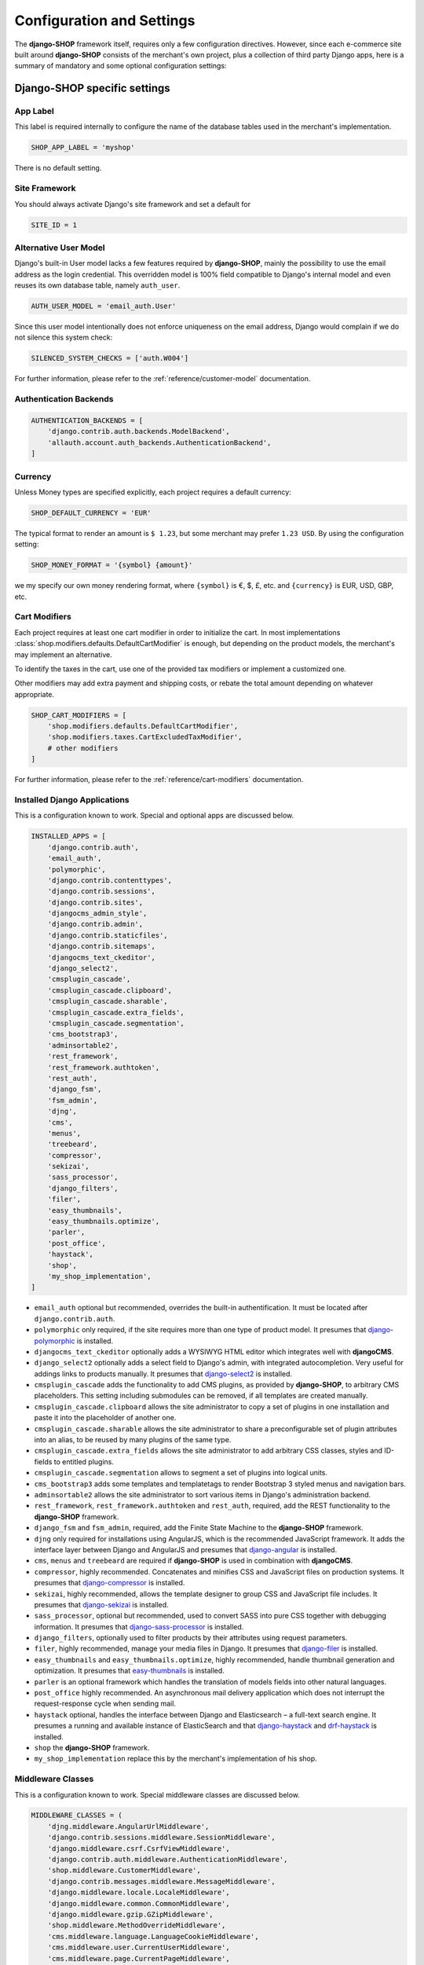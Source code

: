 .. reference/configuration:

==========================
Configuration and Settings
==========================

The **django-SHOP** framework itself, requires only a few configuration directives. However, since
each e-commerce site built around **django-SHOP** consists of the merchant's own project, plus a
collection of third party Django apps, here is a summary of mandatory and some optional
configuration settings:


Django-SHOP specific settings
=============================

App Label
---------

This label is required internally to configure the name of the database tables used in the
merchant's implementation.

.. code-block:: python

	SHOP_APP_LABEL = 'myshop'

There is no default setting.


Site Framework
--------------

You should always activate Django's site framework and set a default for

.. code-block:: python

	SITE_ID = 1


Alternative User Model
----------------------

Django's built-in User model lacks a few features required by **django-SHOP**, mainly the
possibility to use the email address as the login credential. This overridden model is 100% field
compatible to Django's internal model and even reuses its own database table, namely ``auth_user``.

.. code-block:: python

	AUTH_USER_MODEL = 'email_auth.User'

Since this user model intentionally does not enforce uniqueness on the email address, Django would
complain if we do not silence this system check:

.. code-block:: python

	SILENCED_SYSTEM_CHECKS = ['auth.W004']

For further information, please refer to the :ref:`reference/customer-model` documentation.


Authentication Backends
-----------------------

.. code-block:: python

	AUTHENTICATION_BACKENDS = [
	    'django.contrib.auth.backends.ModelBackend',
	    'allauth.account.auth_backends.AuthenticationBackend',
	]

.. _allauth: http://django-allauth.readthedocs.io/en/latest/


Currency
--------

Unless Money types are specified explicitly, each project requires a default currency:

.. code-block:: python

	SHOP_DEFAULT_CURRENCY = 'EUR'

The typical format to render an amount is ``$ 1.23``, but some merchant may prefer ``1.23 USD``.
By using the configuration setting:

.. code-block:: python

	SHOP_MONEY_FORMAT = '{symbol} {amount}'

we my specify our own money rendering format, where ``{symbol}`` is €, $, £, etc. and ``{currency}``
is EUR, USD, GBP, etc.


Cart Modifiers
--------------

Each project requires at least one cart modifier in order to initialize the cart. In most
implementations :class:`shop.modifiers.defaults.DefaultCartModifier` is enough, but depending
on the product models, the merchant's may implement an alternative.

To identify the taxes in the cart, use one of the provided tax modifiers or implement a customized
one.

Other modifiers may add extra payment and shipping costs, or rebate the total amount depending
on whatever appropriate.

.. code-block:: python

	SHOP_CART_MODIFIERS = [
	    'shop.modifiers.defaults.DefaultCartModifier',
	    'shop.modifiers.taxes.CartExcludedTaxModifier',
	    # other modifiers
	]

For further information, please refer to the :ref:`reference/cart-modifiers` documentation.


Installed Django Applications
-----------------------------

This is a configuration known to work. Special and optional apps are discussed below.

.. code-block:: python

	INSTALLED_APPS = [
	    'django.contrib.auth',
	    'email_auth',
	    'polymorphic',
	    'django.contrib.contenttypes',
	    'django.contrib.sessions',
	    'django.contrib.sites',
	    'djangocms_admin_style',
	    'django.contrib.admin',
	    'django.contrib.staticfiles',
	    'django.contrib.sitemaps',
	    'djangocms_text_ckeditor',
	    'django_select2',
	    'cmsplugin_cascade',
	    'cmsplugin_cascade.clipboard',
	    'cmsplugin_cascade.sharable',
	    'cmsplugin_cascade.extra_fields',
	    'cmsplugin_cascade.segmentation',
	    'cms_bootstrap3',
	    'adminsortable2',
	    'rest_framework',
	    'rest_framework.authtoken',
	    'rest_auth',
	    'django_fsm',
	    'fsm_admin',
	    'djng',
	    'cms',
	    'menus',
	    'treebeard',
	    'compressor',
	    'sekizai',
	    'sass_processor',
	    'django_filters',
	    'filer',
	    'easy_thumbnails',
	    'easy_thumbnails.optimize',
	    'parler',
	    'post_office',
	    'haystack',
	    'shop',
	    'my_shop_implementation',
	]

* ``email_auth`` optional but recommended, overrides the built-in authentification. It must be
  located after ``django.contrib.auth``.
* ``polymorphic`` only required, if the site requires more than one type of product model.
  It presumes that django-polymorphic_ is installed.
* ``djangocms_text_ckeditor`` optionally adds a WYSIWYG HTML editor which integrates well with
  **djangoCMS**.
* ``django_select2`` optionally adds a select field to Django's admin, with integrated
  autocompletion. Very useful for addings links to products manually. It presumes that
  django-select2_ is installed.
* ``cmsplugin_cascade`` adds the functionality to add CMS plugins, as provided by **django-SHOP**,
  to arbitrary CMS placeholders. This setting including submodules can be removed, if all templates
  are created manually.
* ``cmsplugin_cascade.clipboard`` allows the site administrator to copy a set of plugins in one
  installation and paste it into the placeholder of another one.
* ``cmsplugin_cascade.sharable`` allows the site administrator to share a preconfigurable set
  of plugin attributes into an alias, to be reused by many plugins of the same type.
* ``cmsplugin_cascade.extra_fields`` allows the site administrator to add arbitrary CSS classes,
  styles and ID-fields to entitled plugins.
* ``cmsplugin_cascade.segmentation`` allows to segment a set of plugins into logical units.
* ``cms_bootstrap3`` adds some templates and templatetags to render Bootstrap 3 styled menus
  and navigation bars.
* ``adminsortable2`` allows the site administrator to sort various items in Django's administration
  backend.
* ``rest_framework``, ``rest_framework.authtoken`` and ``rest_auth``, required, add the REST
  functionality to the **django-SHOP** framework.
* ``django_fsm`` and ``fsm_admin``, required, add the Finite State Machine to the **django-SHOP**
  framework.
* ``djng`` only required for installations using AngularJS, which is the recommended JavaScript
  framework. It adds the interface layer between Django and AngularJS and presumes that
  django-angular_ is installed.
* ``cms``, ``menus`` and ``treebeard`` are required if **django-SHOP** is used in combination with
  **djangoCMS**.
* ``compressor``, highly recommended. Concatenates and minifies CSS and JavaScript files on
  production systems. It presumes that django-compressor_ is installed.
* ``sekizai``, highly recommended, allows the template designer to group CSS and JavaScript
  file includes. It presumes that django-sekizai_ is installed.
* ``sass_processor``, optional but recommended, used to convert SASS into pure CSS together
  with debugging information. It presumes that django-sass-processor_ is installed.
* ``django_filters``, optionally used to filter products by their attributes using request
  parameters.
* ``filer``, highly recommended, manage your media files in Django. It presumes that django-filer_
  is installed.
* ``easy_thumbnails`` and ``easy_thumbnails.optimize``, highly recommended, handle thumbnail
  generation and optimization. It presumes that easy-thumbnails_ is installed.
* ``parler`` is an optional framework which handles the translation of models fields into other
  natural languages.
* ``post_office`` highly recommended. An asynchronous mail delivery application which does not
  interrupt the request-response cycle when sending mail.
* ``haystack`` optional, handles the interface between Django and Elasticsearch – a full-text
  search engine. It presumes a running and available instance of ElasticSearch and that
  django-haystack_ and drf-haystack_ is installed.
* ``shop`` the **django-SHOP** framework.
* ``my_shop_implementation`` replace this by the merchant's implementation of his shop.

.. _django-polymorphic: https://django-polymorphic.readthedocs.org/
.. _django-select2: https://django-select2.readthedocs.org/
.. _django-angular: https://django-angular.readthedocs.org/
.. _django-compressor: https://django-compressor.readthedocs.org/
.. _django-sekizai: https://django-sekizai.readthedocs.org/
.. _django-sass-processor: https://github.com/jrief/django-sass-processor/
.. _django-haystack: https://django-haystack.readthedocs.org/
.. _drf-haystack: https://drf-haystack.readthedocs.org/
.. _easy-thumbnails: https://easy-thumbnails.readthedocs.org/
.. _django-filer: https://django-filer.readthedocs.org/


Middleware Classes
------------------

This is a configuration known to work. Special middleware classes are discussed below.

.. code-block:: python

	MIDDLEWARE_CLASSES = (
	    'djng.middleware.AngularUrlMiddleware',
	    'django.contrib.sessions.middleware.SessionMiddleware',
	    'django.middleware.csrf.CsrfViewMiddleware',
	    'django.contrib.auth.middleware.AuthenticationMiddleware',
	    'shop.middleware.CustomerMiddleware',
	    'django.contrib.messages.middleware.MessageMiddleware',
	    'django.middleware.locale.LocaleMiddleware',
	    'django.middleware.common.CommonMiddleware',
	    'django.middleware.gzip.GZipMiddleware',
	    'shop.middleware.MethodOverrideMiddleware',
	    'cms.middleware.language.LanguageCookieMiddleware',
	    'cms.middleware.user.CurrentUserMiddleware',
	    'cms.middleware.page.CurrentPageMiddleware',
	    'cms.middleware.toolbar.ToolbarMiddleware',
	)

* ``djng.middleware.AngularUrlMiddleware`` adds a special router, so that we can use Django's
  ``reverse`` function from inside JavaScript. Only required in conjunction with django-angular_.
* ``shop.middleware.CustomerMiddleware`` add the Customer object to each request.
* ``shop.middleware.MethodOverrideMiddleware`` transforms PUT requests wrapped as POST requests
  back into the PUT method. This is required for compatibility with some JS frameworks and proxies.


Static Files
------------

If ``compressor`` and/or ``sass_processor`` are part of ``INSTALLED_APPS``, add their finders to
the list of the default ``STATICFILES_FINDERS``:

.. code-block:: python

	STATICFILES_FINDERS = [
	    'django.contrib.staticfiles.finders.FileSystemFinder',
	    'django.contrib.staticfiles.finders.AppDirectoriesFinder',
	    'sass_processor.finders.CssFinder',
	    'compressor.finders.CompressorFinder',
	]


**Django-SHOP** requires a few third party packages, which are not available from PyPI, they
instead must be installed via ``npm install``. In order to make these files available to our Django
application, we use the configuration setting:

.. code-block:: python

	STATICFILES_DIRS = [
	    ('node_modules', '/path/to/project/node_modules'),
	]

Some files installed by ``npm`` are processed by django-sass-processor_ and hence their path
must be made available:

.. code-block:: python

	NODE_MODULES_URL = STATIC_URL + 'node_modules/'

	SASS_PROCESSOR_INCLUDE_DIRS = (
	    os.path.join(PROJECT_ROOT, 'node_modules'),
	)

* The string provided by ``NODE_MODULES_URL`` is used by the special function ``get-setting()``
  in the provided SASS files.
* ``SASS_PROCESSOR_INCLUDE_DIRS`` extends the list of folders to look for ``@import ...`` statements
  in the provided SASS files.


Template Context Processors
---------------------------

Templates rendered by the **django-SHOP** framework require some additional objects or configuration
settings. Add them to each template using these context processors:

.. code-block:: python

	TEMPLATES = [{
	    ...
	    'OPTIONS': {
	        'context_processors': (
	            ...
	            'shop.context_processors.customer',
	            'shop.context_processors.ng_model_options',
	        ),
	    },
	}]

``shop.context_processors.customer`` adds the Customer object to the rendering context.

``shop.context_processors.ng_model_options`` adds the :ref:`reference/configuration#angular-specific-settings`
to the rendering context.


Configure the Order Workflow
----------------------------

The ordering workflow can be configured using a list or tuple of mixin classes.

.. code-block:: python

	SHOP_ORDER_WORKFLOWS = (
	    'shop.payment.defaults.PayInAdvanceWorkflowMixin',
	    'shop.shipping.defaults.CommissionGoodsWorkflowMixin',
	    # other workflow mixins
	)

This prevents to display all transitions configured by the workflow mixins inside the administration
backend:

	FSM_ADMIN_FORCE_PERMIT = True


Email settings
--------------

Since **django-SHOP** communicates with its customers via email, having a working outgoing e-mail
service is a fundamental requirement for **django-SHOP**. Adopt these settings to your
configuration. Please remember that e-mail is sent asynchronously via django-post_office_.

.. code-block:: python

	EMAIL_HOST = 'smtp.example.com'
	EMAIL_PORT = 587
	EMAIL_HOST_USER = 'no-reply@example.com'
	EMAIL_HOST_PASSWORD = 'smtp-secret-password'
	EMAIL_USE_TLS = True
	DEFAULT_FROM_EMAIL = 'My Shop <no-reply@example.com>'
	EMAIL_REPLY_TO = 'info@example.com'
	EMAIL_BACKEND = 'post_office.EmailBackend'

.. _django-post_office: https://pypi.python.org/pypi/django-post_office


Session Handling
----------------

For performance reasons it is recommended to use a memory based session store such as Redis, rather
than a database or disk based store.

.. code-block:: python

	SESSION_ENGINE = 'redis_sessions.session'
	SESSION_SAVE_EVERY_REQUEST = True
	SESSION_REDIS_PREFIX = 'myshop-session'
	SESSION_REDIS_DB = 0


Caching Backend
---------------

For performance reasons it is recommended to use a memory based cache such as Redis, rather than a
disk based store. In comparison to memcached, Redis can invalidate cache entries using keys with
wildcards, which is a big advantage in **django-SHOP**.

.. code-block:: python

	CACHES = {
	    'default': {
	        'BACKEND': 'redis_cache.RedisCache',
	        'LOCATION': os.environ.get('REDIS_LOCATION', 'redis://localhost:6379/0'),
	        'KEY_PREFIX': 'myshop-cache',
	    },
	}

	CACHE_MIDDLEWARE_ALIAS = 'default'
	CACHE_MIDDLEWARE_SECONDS = 3600
	CACHE_MIDDLEWARE_KEY_PREFIX = 'myshop-cache'


Internationalisation Support
============================

Always localize decimal numbers unless you operate you site in the United States:

.. code-block:: python

	USE_L10N = True


These settings for internationalisation are known to work in combination with django-cms_ and
django-parler_.

.. code-block:: python

	USE_I18N = True

	LANGUAGE_CODE = 'en'

	LANGUAGES = [
	    ('en', "English"),
	    ('de', "Deutsch"),
	]

	PARLER_DEFAULT_LANGUAGE = 'en'

	PARLER_LANGUAGES = {
	    1: [
	        {'code': 'de'},
	        {'code': 'en'},
	    ],
	    'default': {
	        'fallbacks': ['de', 'en'],
	    },
	}

	CMS_LANGUAGES = {
	    'default': {
	        'fallbacks': ['en', 'de'],
	        'redirect_on_fallback': True,
	        'public': True,
	        'hide_untranslated': False,
	    },
	    1: [{
	        'public': True,
	        'code': 'en',
	        'hide_untranslated': False,
	        'name': 'English',
	        'redirect_on_fallback': True,
	    }, {
	        'public': True,
	        'code': 'de',
	        'hide_untranslated': False,
	        'name': 'Deutsch',
	        'redirect_on_fallback': True,
	    },]
	}

.. _django-cms: https://django-cms.readthedocs.io/
.. _django-parler: https://django-parler.readthedocs.io/


REST Framework
--------------

The REST framework requires special settings. We namely must inform it how to serialize our special
Money type:

.. code-block:: python

	REST_FRAMEWORK = {
	    'DEFAULT_RENDERER_CLASSES': (
	        'shop.rest.money.JSONRenderer',
	        'rest_framework.renderers.BrowsableAPIRenderer',
	    ),
	    'DEFAULT_FILTER_BACKENDS': ('rest_framework.filters.DjangoFilterBackend',),
	    'DEFAULT_PAGINATION_CLASS': 'rest_framework.pagination.LimitOffsetPagination',
	    'PAGE_SIZE': 12,
	}

	SERIALIZATION_MODULES = {'json': 'shop.money.serializers'}

Since the client side is not allowed to do any price and quantity computations, Decimal values are
transferred to the client using strings. This also avoids nasty rounding errors.

.. code-block:: python

	COERCE_DECIMAL_TO_STRING = True


Django-CMS and Cascade settings
-------------------------------

**Django-SHOP** requires at least one CMS template. Assure that it contains a placeholder able to
accept

.. code-block:: python

	CMS_TEMPLATES = [
	    ('myshop/pages/default.html', _("Default Page")),
	]

	CMS_PERMISSION = False

	cascade_workarea_glossary = {
	    'breakpoints': ['xs', 'sm', 'md', 'lg'],
	    'container_max_widths': {'xs': 750, 'sm': 750, 'md': 970, 'lg': 1170},
	    'fluid': False,
	    'media_queries': {
	        'xs': ['(max-width: 768px)'],
	        'sm': ['(min-width: 768px)', '(max-width: 992px)'],
	        'md': ['(min-width: 992px)', '(max-width: 1200px)'],
	        'lg': ['(min-width: 1200px)'],
	    },
	}

	CMS_PLACEHOLDER_CONF = {
	    'Breadcrumb': {
	        'plugins': ['BreadcrumbPlugin'],
	        'parent_classes': {'BreadcrumbPlugin': None},
	        'glossary': cascade_workarea_glossary,
	    },
	    'Commodity Details': {
	        'plugins': ['BootstrapContainerPlugin', 'BootstrapJumbotronPlugin'],
	        'parent_classes': {
	            'BootstrapContainerPlugin': None,
	            'BootstrapJumbotronPlugin': None,
	        },
	        'glossary': cascade_workarea_glossary,
	    },
	    'Main Content': {
	        'plugins': ['BootstrapContainerPlugin', 'BootstrapJumbotronPlugin'],
	        'parent_classes': {
	            'BootstrapContainerPlugin': None,
	            'BootstrapJumbotronPlugin': None,
	            'TextLinkPlugin': ['TextPlugin', 'AcceptConditionPlugin'],
	        },
	        'glossary': cascade_workarea_glossary,
	    },
	    'Static Footer': {
	        'plugins': ['BootstrapContainerPlugin', ],
	        'parent_classes': {
	            'BootstrapContainerPlugin': None,
	        },
	        'glossary': cascade_workarea_glossary,
	    },
	}


**Django-SHOP** enriches **djangocms-cascade** with a few shop specific plugins.

.. code-block:: python

	from cmsplugin_cascade.extra_fields.config import PluginExtraFieldsConfig

	CMSPLUGIN_CASCADE_PLUGINS = [
	    'cmsplugin_cascade.segmentation',
	    'cmsplugin_cascade.generic',
	    'cmsplugin_cascade.icon',
	    'cmsplugin_cascade.link',
	    'shop.cascade',
	    'cmsplugin_cascade.bootstrap3',
	]

	CMSPLUGIN_CASCADE = {
	    'link_plugin_classes': [
	        'shop.cascade.plugin_base.CatalogLinkPluginBase',
	        'cmsplugin_cascade.link.plugin_base.LinkElementMixin',
	        'shop.cascade.plugin_base.CatalogLinkForm',
	    ],
	    'alien_plugins': ['TextPlugin', 'TextLinkPlugin', 'AcceptConditionPlugin'],
	    'bootstrap3': {
	        'template_basedir': 'angular-ui',
	    },
	    'plugins_with_sharables': {
	        'BootstrapImagePlugin': ['image_shapes', 'image_width_responsive', 'image_width_fixed',
	                                 'image_height', 'resize_options'],
	        'BootstrapPicturePlugin': ['image_shapes', 'responsive_heights', 'image_size', 'resize_options'],
	    },
	    'bookmark_prefix': '/',
	    'segmentation_mixins': [
	        ('shop.cascade.segmentation.EmulateCustomerModelMixin', 'shop.cascade.segmentation.EmulateCustomerAdminMixin'),
	    ],
	    'allow_plugin_hiding': True,
	}


Since we want to add arbitrary links onto the detail view of a product, **django-SHOP** offers
a modified link plugin. This has to be enabled using the 3-tuple ``link_plugin_classes``.

**Django-SHOP** uses AngularJS rather than jQuery to control its dynamic HTML widgets.
We therefore have to override the default with this settings:
``CMSPLUGIN_CASCADE['bootstrap3']['template_basedir']``.

For a detailed explanation of these configuration settings, please refer to the documentation
of djangocms-cascade_.

.. _djangocms-cascade: http://djangocms-cascade.readthedocs.org


CK Text Editor settings
-----------------------

By default, **django-CMS** uses the CKEditor_ plugin which can be heavily configured. Settings which
have shown to be useful are:

.. code-block:: python

	CKEDITOR_SETTINGS_CAPTION = {
	    'language': '{{ language }}',
	    'skin': 'moono',
	    'height': 70,
	    'toolbar_HTMLField': [
	        ['Undo', 'Redo'],
	        ['Format', 'Styles'],
	        ['Bold', 'Italic', 'Underline', '-', 'Subscript', 'Superscript', '-', 'RemoveFormat'],
	        ['Source']
	    ],
	}

	CKEDITOR_SETTINGS_DESCRIPTION = {
	    'language': '{{ language }}',
	    'skin': 'moono',
	    'height': 250,
	    'toolbar_HTMLField': [
	        ['Undo', 'Redo'],
	        ['cmsplugins', '-', 'ShowBlocks'],
	        ['Format', 'Styles'],
	        ['TextColor', 'BGColor', '-', 'PasteText', 'PasteFromWord'],
	        ['Maximize', ''],
	        '/',
	        ['Bold', 'Italic', 'Underline', '-', 'Subscript', 'Superscript', '-', 'RemoveFormat'],
	        ['JustifyLeft', 'JustifyCenter', 'JustifyRight'],
	        ['HorizontalRule'],
	        ['NumberedList', 'BulletedList', '-', 'Outdent', 'Indent', '-', 'Table'],
	        ['Source']
	    ],
	}

.. _CKEditor: https://github.com/divio/djangocms-text-ckeditor


Media assets handling
---------------------

**Django-CMS** and **django-SHOP** rely on django-filer_ in combination with easy-thumbnails_ to
manage the media assets.

.. code-block:: python

	MEDIA_ROOT = '/path/to/project/media'

	MEDIA_URL = '/media/'

	FILER_ALLOW_REGULAR_USERS_TO_ADD_ROOT_FOLDERS = True

	FILE_UPLOAD_MAX_MEMORY_SIZE = 5242880

	THUMBNAIL_OPTIMIZE_COMMAND = {
	    'gif': '/usr/bin/optipng {filename}',
	    'jpeg': '/usr/bin/jpegoptim {filename}',
	    'png': '/usr/bin/optipng {filename}'
	}

	THUMBNAIL_PRESERVE_EXTENSIONS = True

	THUMBNAIL_PROCESSORS = [
	    'easy_thumbnails.processors.colorspace',
	    'easy_thumbnails.processors.autocrop',
	    'filer.thumbnail_processors.scale_and_crop_with_subject_location',
	    'easy_thumbnails.processors.filters',
	]

all settings are explained in detail in the documentation of django-filer_ and easy-thumbnails_.


Full Text Search
----------------

Presuming that you installed and run an ElasticSearchEngine_ server, configure Haystack:

.. code-block:: python

	HAYSTACK_CONNECTIONS = {
	    'default': {
	        'ENGINE': 'haystack.backends.elasticsearch_backend.ElasticsearchSearchEngine',
	        'URL': 'http://localhost:9200/',
	        'INDEX_NAME': 'my_prefix-en',
	    },
	}

If you want to index other natural language, say German, add another prefix:

.. code-block:: python

	HAYSTACK_CONNECTIONS = {
	    ...
	    'de': {
	        'ENGINE': 'haystack.backends.elasticsearch_backend.ElasticsearchSearchEngine',
	        'URL': 'http://localhost:9200/',
	        'INDEX_NAME': 'my_prefix-de',
	    }
	}
	HAYSTACK_ROUTERS = ('shop.search.routers.LanguageRouter',)


.. _ElasticSearchEngine: https://www.elastic.co/products/elasticsearch

.. _reference/configuration#angular-specific-settings:

AngularJS specific settings
---------------------------

The cart's totals are updated after an input field has been changed. For usability reasons it makes
sense to `delay this`_, so that only after a certain time of inactivity, the update is triggered.

.. code-block:: python

	SHOP_ADD2CART_NG_MODEL_OPTIONS = "{updateOn: 'default blur', debounce: {'default': 500, 'blur': 0}}"

This configuration updates the cart after changing the quantity and 500 milliseconds of inactivity
or field blurring. It is used by the "Add to cart" form.

.. code-block:: python

	SHOP_EDITCART_NG_MODEL_OPTIONS = "{updateOn: 'default blur', debounce: {'default': 2500, 'blur': 0}}"

This configuration updates the cart after changing any of the product's quantities and 2.5 seconds
of inactivity or field blurring. It is used by the "Edit cart" form.

.. _delay this: https://docs.angularjs.org/api/ng/directive/ngModelOptions


Select2 specific settings
-------------------------

django-select2_ adds a configurable autocompletion field to the project.

Change the include path to a local directory, if you prefer to install the JavaScript dependencies
via ``npm`` instead of relying on a preconfigured CDN:

.. code-block:: python

	SELECT2_CSS = 'node_modules/select2/dist/css/select2.min.css'
	SELECT2_JS = 'node_modules/select2/dist/js/select2.min.js'
